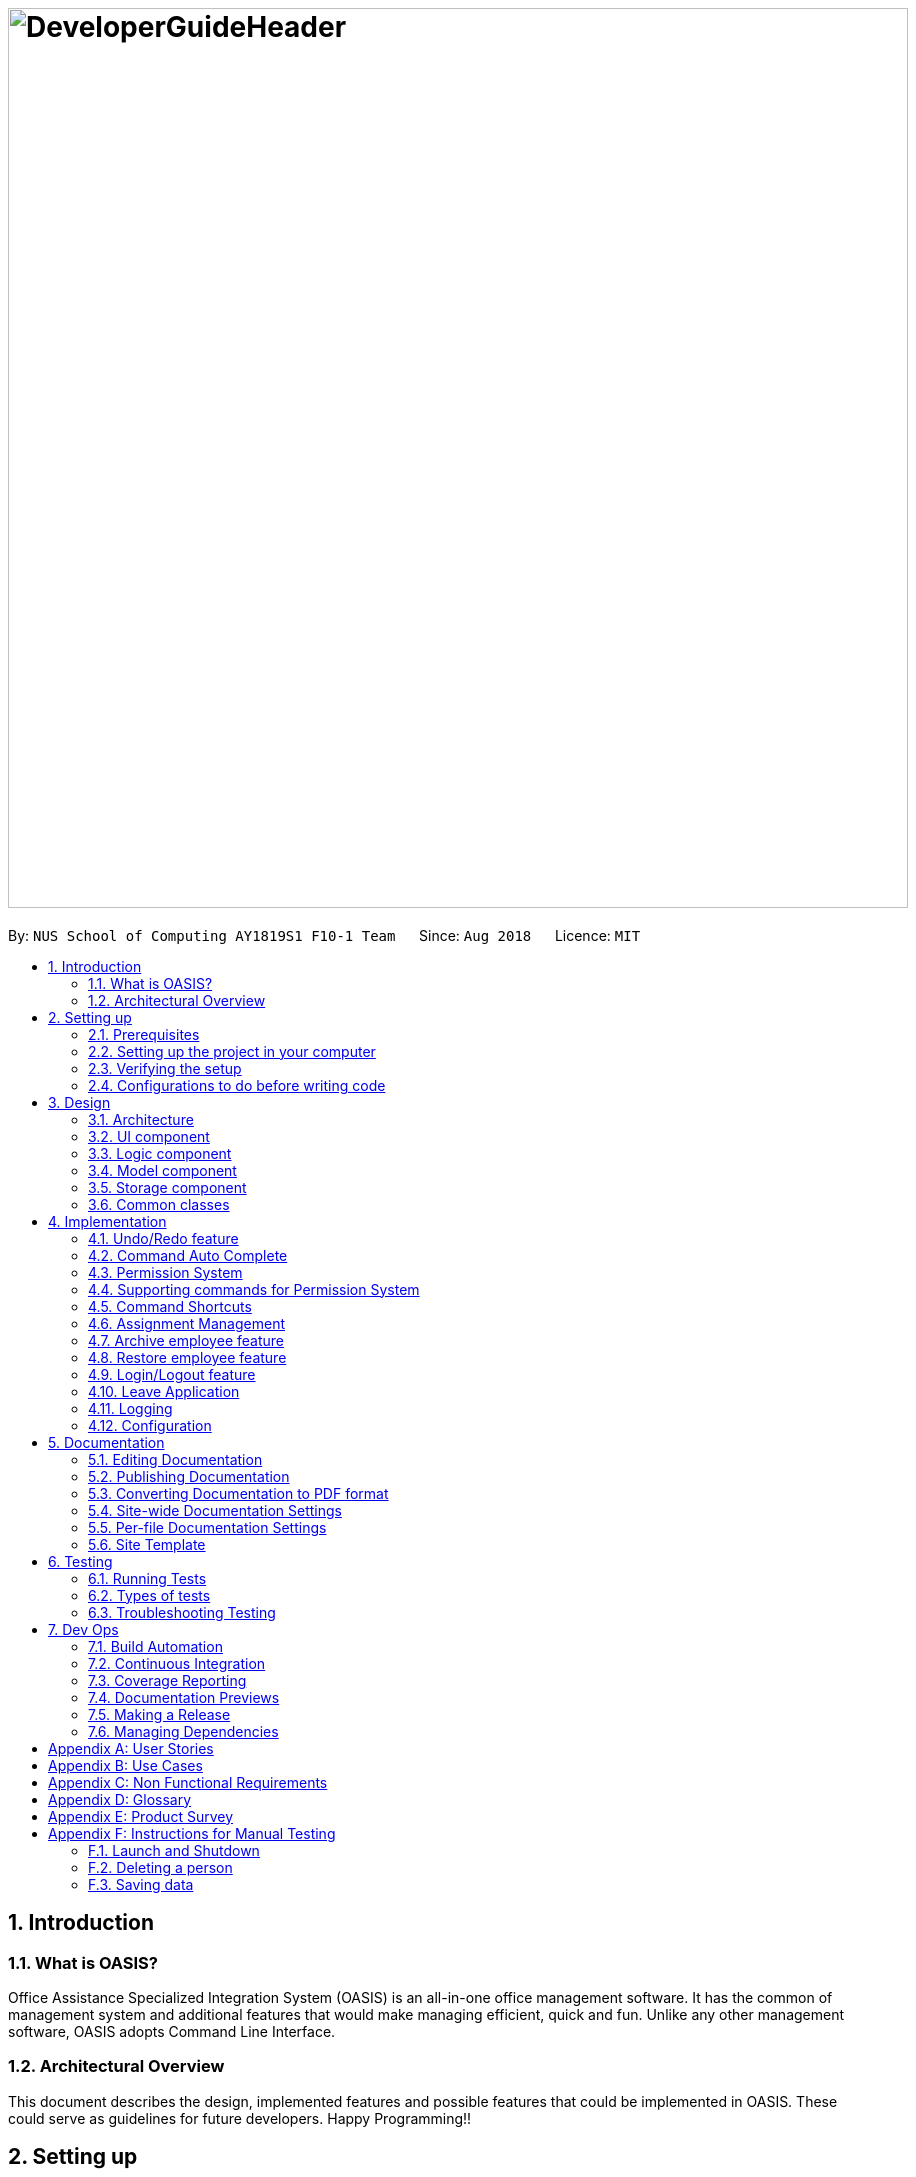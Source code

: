 = image:DeveloperGuideHeader.png[width="900"]
:site-section: DeveloperGuide
:toc:
:toc-title:
:toc-placement: preamble
:sectnums:
:imagesDir: images
:stylesDir: stylesheets
:xrefstyle: full
ifdef::env-github[]
:tip-caption: :bulb:
:note-caption: :information_source:
:warning-caption: :warning:
:experimental:
endif::[]
:repoURL: https://github.com/CS2103-AY1819S1-F10-1/main

By: `NUS School of Computing AY1819S1 F10-1 Team`      Since: `Aug 2018`      Licence: `MIT`

== Introduction

=== What is OASIS?

Office Assistance Specialized Integration System (OASIS) is an all-in-one office management software. It has the common of management system and additional features that would make managing efficient, quick and fun. Unlike any other management software, OASIS adopts Command Line Interface.

=== Architectural Overview

This document describes the design, implemented features and possible features that could be implemented in OASIS. These could serve as guidelines for future developers. Happy Programming!!

== Setting up

It is time to start, follow the instructions below to get your developing environment ready.

=== Prerequisites

. *JDK `9`* or later
+
[WARNING]
JDK `10` on Windows will fail to run tests in <<UsingGradle#Running-Tests, headless mode>> due to a https://github.com/javafxports/openjdk-jfx/issues/66[JavaFX bug].
Windows developers are highly recommended to use JDK `9`.

. *IntelliJ* IDE
+
[NOTE]
IntelliJ by default has Gradle and JavaFx plugins installed. +
Do not disable them. If you have disabled them, go to `File` > `Settings` > `Plugins` to re-enable them.


=== Setting up the project in your computer

. Fork this repo, and clone the fork to your computer
. Open IntelliJ (if you are not in the welcome screen, click `File` > `Close Project` to close the existing project dialog first)
. Set up the correct JDK version for Gradle
.. Click `Configure` > `Project Defaults` > `Project Structure`
.. Click `New...` and find the directory of the JDK
. Click `Import Project`
. Locate the `build.gradle` file and select it. Click `OK`
. Click `Open as Project`
. Click `OK` to accept the default settings
. Open a console and run the command `gradlew processResources` (Mac/Linux: `./gradlew processResources`). It should finish with the `BUILD SUCCESSFUL` message. +
This will generate all resources required by the application and tests.
. Open link:{repoURL}/src/main/java/seedu/address/storage/XmlAdaptedPerson.java[`XmlAdaptedPerson.java`] and link:{repoURL}/src/main/java/seedu/address/ui/MainWindow.java[`MainWindow.java`] and check for any code errors
.. Due to an ongoing https://youtrack.jetbrains.com/issue/IDEA-189060[issue] with some of the newer versions of IntelliJ, code errors may be detected even if the project can be built and run successfully
.. To resolve this, place your cursor over any of the code section highlighted in red. Press kbd:[ALT + ENTER], and select `Add '--add-modules=...' to module compiler options` for each error
. Repeat this for the test folder as well (e.g. check link:{repoURL}/src/test/java/seedu/address/commons/util/XmlUtilTest.java[`XmlUtilTest.java`] and link:{repoURL}/src/test/java/seedu/address/ui/HelpWindowTest.java[`HelpWindowTest.java`] for code errors, and if so, resolve it the same way)

=== Verifying the setup

. Run the `seedu.address.MainApp` and try a few commands
. <<Testing,Run the tests>> to ensure they all pass.

=== Configurations to do before writing code

==== Configuring the coding style

This project follows https://github.com/oss-generic/process/blob/master/docs/CodingStandards.adoc[oss-generic coding standards]. IntelliJ's default style is mostly compliant with ours but it uses a different import order from ours. To rectify,

. Go to `File` > `Settings...` (Windows/Linux), or `IntelliJ IDEA` > `Preferences...` (macOS)
. Select `Editor` > `Code Style` > `Java`
. Click on the `Imports` tab to set the order

* For `Class count to use import with '\*'` and `Names count to use static import with '*'`: Set to `999` to prevent IntelliJ from contracting the import statements
* For `Import Layout`: The order is `import static all other imports`, `import java.\*`, `import javax.*`, `import org.\*`, `import com.*`, `import all other imports`. Add a `<blank line>` between each `import`

Optionally, you can follow the <<UsingCheckstyle#, UsingCheckstyle.adoc>> document to configure Intellij to check style-compliance as you write code.

==== Updating documentation to match your fork

After forking the repo, the documentation will still have the SE-EDU branding and refer to the `se-edu/addressbook-level4` repo.

If you plan to develop this fork as a separate product (i.e. instead of contributing to `se-edu/addressbook-level4`), you should do the following:

. Configure the <<Docs-SiteWideDocSettings, site-wide documentation settings>> in link:{repoURL}/build.gradle[`build.gradle`], such as the `site-name`, to suit your own project.

. Replace the URL in the attribute `repoURL` in link:{repoURL}/docs/DeveloperGuide.adoc[`DeveloperGuide.adoc`] and link:{repoURL}/docs/UserGuide.adoc[`UserGuide.adoc`] with the URL of your fork.

==== Setting up CI

Set up Travis to perform Continuous Integration (CI) for your fork. See <<UsingTravis#, UsingTravis.adoc>> to learn how to set it up.

After setting up Travis, you can optionally set up coverage reporting for your team fork (see <<UsingCoveralls#, UsingCoveralls.adoc>>).

[NOTE]
Coverage reporting could be useful for a team repository that hosts the final version but it is not that useful for your personal fork.

Optionally, you can set up AppVeyor as a second CI (see <<UsingAppVeyor#, UsingAppVeyor.adoc>>).

[NOTE]
Having both Travis and AppVeyor ensures your App works on both Unix-based platforms and Windows-based platforms (Travis is Unix-based and AppVeyor is Windows-based)

==== Getting started with coding

When you are ready to start coding,

1. Get some sense of the overall design by reading <<Design-Architecture>>.
2. Take a look at <<GetStartedProgramming>>.

== Design

[[Design-Architecture]]

=== Architecture

.Architecture Diagram
image::Architecture.png[width="600"]

The *_Architecture Diagram_* given above explains the high-level design of the App. Given below is a quick overview of each component.

[TIP]
The `.pptx` files used to create diagrams in this document can be found in the link:{repoURL}/docs/diagrams/[diagrams] folder. To update a diagram, modify the diagram in the pptx file, select the objects of the diagram, and choose `Save as picture`.

`Main` has only one class called link:{repoURL}/src/main/java/seedu/address/MainApp.java[`MainApp`]. It is responsible for,

* At app launch: Initializes the components in the correct sequence, and connects them up with each other.
* At shut down: Shuts down the components and invokes cleanup method where necessary.

<<Design-Commons,*`Commons`*>> represents a collection of classes used by multiple other components. Two of those classes play important roles at the architecture level.

* `EventsCenter` : This class (written using https://github.com/google/guava/wiki/EventBusExplained[Google's Event Bus library]) is used by components to communicate with other components using events (i.e. a form of _Event Driven_ design)
* `LogsCenter` : Used by many classes to write log messages to the App's log file.

The rest of the App consists of four components.

* <<Design-Ui,*`UI`*>>: The UI of the App.
* <<Design-Logic,*`Logic`*>>: The command executor.
* <<Design-Model,*`Model`*>>: Holds the data of the App in-memory.
* <<Design-Storage,*`Storage`*>>: Reads data from, and writes data to, the hard disk.

Each of the four components

* Defines its _API_ in an `interface` with the same name as the Component.
* Exposes its functionality using a `{Component Name}Manager` class.

For example, the `Logic` component (see the class diagram given below) defines it's API in the `Logic.java` interface and exposes its functionality using the `LogicManager.java` class.

.Class Diagram of the Logic Component
image::LogicClassDiagram.png[width="800"]

[discrete]

==== Events-Driven nature of the design

The _Sequence Diagram_ below shows how the components interact for the scenario where the user issues the command `delete 1`.

.Component interactions for `delete 1` command (part 1)
image::SDforDeletePerson.png[width="800"]

[NOTE]
Note how the `Model` simply raises a `AddressBookChangedEvent` when the Address Book data are changed, instead of asking the `Storage` to save the updates to the hard disk.

The diagram below shows how the `EventsCenter` reacts to that event, which eventually results in the updates being saved to the hard disk and the status bar of the UI being updated to reflect the 'Last Updated' time.

.Component interactions for `delete 1` command (part 2)
image::SDforDeletePersonEventHandling.png[width="800"]

[NOTE]
Note how the event is propagated through the `EventsCenter` to the `Storage` and `UI` without `Model` having to be coupled to either of them. This is an example of how this Event Driven approach helps us reduce direct coupling between components.

The sections below give more details of each component.

[[Design-Ui]]

=== UI component

.Structure of the UI Component
image::UiClassDiagram.png[width="800"]

*API* : link:{repoURL}/blob/master/src/main/java/seedu/address/ui/Ui.java[`Ui.java`]

The UI consists of a `MainWindow` that is made up of parts e.g.`CommandBox`, `ResultDisplay`, `PersonListPanel`, `StatusBarFooter`, `BrowserPanel` etc. All these, including the `MainWindow`, inherit from the abstract `UiPart` class.

The `UI` component uses JavaFx UI framework. The layout of these UI parts are defined in matching `.fxml` files that are in the `src/main/resources/view` folder. For example, the layout of the link:{repoURL}/src/main/java/seedu/address/ui/MainWindow.java[`MainWindow`] is specified in link:{repoURL}/src/main/resources/view/MainWindow.fxml[`MainWindow.fxml`]

The `UI` component,

* Executes user commands using the `Logic` component.
* Binds itself to some data in the `Model` so that the UI can auto-update when data in the `Model` change.
* Responds to events raised from various parts of the App and updates the UI accordingly.

[[Design-Logic]]

=== Logic component

[[fig-LogicClassDiagram]]
.Structure of the Logic Component
image::LogicClassDiagram.png[width="800"]

*API* :
link:{repoURL}/blob/master/src/main/java/seedu/address/logic/Logic.java[`Logic.java`]

.  `Logic` uses the `AddressBookParser` class to parse the user command.
.  This results in a `Command` object which is executed by the `LogicManager`.
.  The command execution can affect the `Model` (e.g. adding a person) and/or raise events.
.  The result of the command execution is encapsulated as a `CommandResult` object which is passed back to the `Ui`.

Given below is the Sequence Diagram for interactions within the `Logic` component for the `execute("delete 1")` API call.

.Interactions Inside the Logic Component for the `delete 1` Command
image::DeletePersonSdForLogic.png[width="800"]

[[Design-Model]]

=== Model component

.Structure of the Model Component
image::ModelClassDiagram.png[width="800"]

*API* : link:{repoURL}/blob/master/src/main/java/seedu/address/model/Model.java[`Model.java`]

The `Model`,

* stores a `UserPref` object that represents the user's preferences.
* stores the Address Book data.
* exposes an unmodifiable `ObservableList<Person>` that can be 'observed' e.g. the UI can be bound to this list so that the UI automatically updates when the data in the list change.
* does not depend on any of the other three components.

[[Design-Storage]]

=== Storage component

.Structure of the Storage Component
image::StorageClassDiagram.png[width="800"]

*API* : link:{repoURL}/blob/master/src/main/java/seedu/address/storage/Storage.java[`Storage.java`]

The `Storage` component,

* can save `UserPref` objects in json format and read it back.
* can save the Address Book data in xml format and read it back.

[[Design-Commons]]

=== Common classes

Classes used by multiple components are in the `seedu.addressbook.commons` package.

== Implementation

This section describes some noteworthy details on how certain features are implemented.

// tag::undoredo[]
=== Undo/Redo feature
==== Current Implementation

The undo/redo mechanism is facilitated by `VersionedAddressBook`.
It extends `AddressBook` with an undo/redo history, stored internally as an `addressBookStateList` and `currentStatePointer`.
Additionally, it implements the following operations:

* `VersionedAddressBook#commit()` -- Saves the current address book state in its history.
* `VersionedAddressBook#undo()` -- Restores the previous address book state from its history.
* `VersionedAddressBook#redo()` -- Restores a previously undone address book state from its history.

These operations are exposed in the `Model` interface as `Model#commitAddressBook()`, `Model#undoAddressBook()` and `Model#redoAddressBook()` respectively.

Given below is an example usage scenario and how the undo/redo mechanism behaves at each step.

Step 1. The user launches the application for the first time. The `VersionedAddressBook` will be initialized with the initial address book state, and the `currentStatePointer` pointing to that single address book state.

image::UndoRedoStartingStateListDiagram.png[width="800"]

Step 2. The user executes `delete 5` command to delete the 5th person in the address book. The `delete` command calls `Model#commitAddressBook()`, causing the modified state of the address book after the `delete 5` command executes to be saved in the `addressBookStateList`, and the `currentStatePointer` is shifted to the newly inserted address book state.

image::UndoRedoNewCommand1StateListDiagram.png[width="800"]

Step 3. The user executes `add n/David ...` to add a new person. The `add` command also calls `Model#commitAddressBook()`, causing another modified address book state to be saved into the `addressBookStateList`.

image::UndoRedoNewCommand2StateListDiagram.png[width="800"]

[NOTE]
If a command fails its execution, it will not call `Model#commitAddressBook()`, so the address book state will not be saved into the `addressBookStateList`.

Step 4. The user now decides that adding the person was a mistake, and decides to undo that action by executing the `undo` command. The `undo` command will call `Model#undoAddressBook()`, which will shift the `currentStatePointer` once to the left, pointing it to the previous address book state, and restores the address book to that state.

image::UndoRedoExecuteUndoStateListDiagram.png[width="800"]

[NOTE]
If the `currentStatePointer` is at index 0, pointing to the initial address book state, then there are no previous address book states to restore. The `undo` command uses `Model#canUndoAddressBook()` to check if this is the case. If so, it will return an error to the user rather than attempting to perform the undo.

The following sequence diagram shows how the undo operation works:

image::UndoRedoSequenceDiagram.png[width="800"]

The `redo` command does the opposite -- it calls `Model#redoAddressBook()`, which shifts the `currentStatePointer` once to the right, pointing to the previously undone state, and restores the address book to that state.

[NOTE]
If the `currentStatePointer` is at index `addressBookStateList.size() - 1`, pointing to the latest address book state, then there are no undone address book states to restore. The `redo` command uses `Model#canRedoAddressBook()` to check if this is the case. If so, it will return an error to the user rather than attempting to perform the redo.

Step 5. The user then decides to execute the command `list`. Commands that do not modify the address book, such as `list`, will usually not call `Model#commitAddressBook()`, `Model#undoAddressBook()` or `Model#redoAddressBook()`. Thus, the `addressBookStateList` remains unchanged.

image::UndoRedoNewCommand3StateListDiagram.png[width="800"]

Step 6. The user executes `clear`, which calls `Model#commitAddressBook()`. Since the `currentStatePointer` is not pointing at the end of the `addressBookStateList`, all address book states after the `currentStatePointer` will be purged. We designed it this way because it no longer makes sense to redo the `add n/David ...` command. This is the behavior that most modern desktop applications follow.

image::UndoRedoNewCommand4StateListDiagram.png[width="800"]

The following activity diagram summarizes what happens when a user executes a new command:

image::UndoRedoActivityDiagram.png[width="650"]

==== Design Considerations

===== Aspect: How undo & redo executes

* **Alternative 1 (current choice):** Saves the entire address book.
** Pros: Easy to implement.
** Cons: May have performance issues in terms of memory usage.
* **Alternative 2:** Individual command knows how to undo/redo by itself.
** Pros: Will use less memory (e.g. for `delete`, just save the person being deleted).
** Cons: We must ensure that the implementation of each individual command are correct.

===== Aspect: Data structure to support the undo/redo commands

* **Alternative 1 (current choice):** Use a list to store the history of address book states.
** Pros: Easy for new Computer Science student undergraduates to understand, who are likely to be the new incoming developers of our project.
** Cons: Logic is duplicated twice. For example, when a new command is executed, we must remember to update both `HistoryManager` and `VersionedAddressBook`.
* **Alternative 2:** Use `HistoryManager` for undo/redo
** Pros: We do not need to maintain a separate list, and just reuse what is already in the codebase.
** Cons: Requires dealing with commands that have already been undone: We must remember to skip these commands. Violates Single Responsibility Principle and Separation of Concerns as `HistoryManager` now needs to do two different things.
// end::undoredo[]

//tag::commandautocomplete[]
=== Command Auto Complete

When user type in the command box, OASIS will predict what commands the user is going to run, and display a drop down list containing all suggestions.

==== Current Implementation

Auto complete functionality in OASIS is supported by both `org.controlsfx.control.textfield.TextFields` API and `AutoCompleteCommandHelper` class.

When text is typed into the Command Box (`commandTextField` object), it will display a drop down list of possible commands, that is retrieved from `AutoCompleteCommandHelper` class.

* `org.controlsfx.control.textfield.TextFields` API is utilised to display the drop down list.

* `AutoCompleteCommandHelper` class is used to generate the `Set` of possible commands with the input given in `CommandBox`.


===== Aspect: Logic & UI
When `CommandBox` class is being constructed, `bindAutoCompletion` method provided by `TextFields` API will be utilised to create an auto-completion binding between the `commandTextField` object and `AutoCompleteCommandHelper#autoCompleteWord` method.

With this binding, whenever `commandTextField` is updated, it will display a drop down list of possible commands retrieved from `AutoCompleteCommandHelper#autoCompleteWord` if it exist.

===== Design Considerations

* Alternative 1 (Current Implementation): Make use of `TextFields` API

** Pros: Easy to implement.

** Pros: Can view ALL possible commands.

** Cons: There is a slight delay before the drop down list appear. Can potentially slow down users who type fast.

* Alternative 2: Immediately place predicted command as text into `commandTextField`.

** Pros: No delay, predicted command is immediately displayed.

** Cons: Only able to view 1 possible command.

//end::commandautocomplete[]

// tag::permission[]
=== Permission System
There are several commands in OASIS that should not be executable by every user. E.g. Add and Delete commands should only be usable by user with the power to hire and dismiss other employees.
Permission system is used to ensure that each user are only able to perform commands that they are authorised to when using OASIS.

==== Current implementation

===== Aspect: Model
Model of a person have been changed to reflect the permission that each user possesses.

The class highlighted in Red in the following diagram represents the class that have been created to support the Permission system.

image::permissionPersonModel.png[width="750"]

* `Permission` class contains the all possible Permissions that are available to a Person.

* All values in `PermissionSet` must be from `Permission` class.

* `PresetPermission` is a enumeration class that resides in `PermissionSet`. `PresetPermission` is utilised by `PermissionSet` class to generate a `PermissionSet` object that represents the set of permission that a certain type of User will possess.

[NOTE]
As of v1.4, `PresetPermission` only contains the following preset: `Admin`, `Manager` and `Employee`.

===== Aspect: Storage
Permission have to be stored in the addressbook where the information for `Person` is stored. This is achieved through creation of `XmlAdaptedPermission`, which was utilised by `XmlAdaptedPerson` to store the information in an xml file.

The class highlighted in Red in the following diagram represents the class that have been created to support the Permission system.

image::permissionStorage.png[width="350]

===== Aspect: Logic
Commands will be required to populate a `requiredPermission:PermissionSet` object with all `Permission` the command requires user to have to execute the command.

The following is an example on how to assign permission to a Command.

.AddCommand.java
[source,java]
----
public AddCommand(Person person) {
    requireNonNull(person);
    requiredPermission.addPermissions(Permission.ADD_EMPLOYEE); <1>
    toAdd = person;
}
----
<1> The method to assign permission to a command

The code to ensure that each command is only executed by user with the correct permission is located in `Command#execute`.

When any command executes, the command will first check if the logged in user possess the correct authorization by comparing `requiredPermission` with the user's `permissionSet` object, before performing the command.

Given below is an example scenario of how commands will be executed.

Step 1. The user enters a command `delete 1` into the CLI.

Step 2. The system retrieves current user's `PermissionSet`

Step 3. The system compares user's `PermissionSet` with `DeleteCommand` 's `requiredPermission`.

* Two different cases

** User have required permissions, execute command.

** User don't have required permissions, show error message.

The following activity diagram summarizes what happens when a user excutes a command.

image::permissionCommandActivityDiagram.png[width="450"]

==== Design Considerations

* Alternative 1 (Current Implementation): Assign permission to each individual user, and restrict commands executable by user based on permission assigned.

** Pros: Easy to control the commands a user can access.

** Cons: Need to ensure that there is at least 1 user that can assign permissions to other users. Implementation requires knowledge of multiple components of OASIS.

* Alternative 2 : Create subclass of `Person` to be used to identify the role of the user. E.g. `Employee` and `Manager` class.
The commands executable by the user will depend on their class.

** Pros: Easy to implement. Only require small modification in existing classes.

** Cons: Commands cannot be freely assigned to users as it is now dependent on which subclass the user is. E.g. we cannot create an `Employee` with a subset of the commands available to `Manager`.

=== Supporting commands for Permission System

The following are commands that have been implemented to support the Permission System.

==== Modify Permissions of employee

This feature allows the user to change the Permission that have been allocated to an employee.

[NOTE]
This feature can only be performed by users that have `ASSIGN_PERMISSION` permission.

===== Current Implementation

This feature allows the user to indicate what permission to add and remove based on the prefix.

* `-a PERMISSION_TO_ADD` to add permission
* `-r PERMISSION_TO_REMOVE` to remove permission

====== Aspect: Logic

To implement this new command syntax, `ModifyPermissionCommandParser` utilises `ArgumentTokenizer#tokenize` to generate a `ArgumentMultiMap`. The `ArgumentMultiMap` 's `key` contains the prefix, and `value` contains the list of keywords that succeeded the prefix. There will also be a `preamble` which is used to retrieve the `index` of the targeted employee.

All the keywords is then added to either `permissionToAdd:Set<Permission>` or `permissionToRemove:Set<Permission>` depending on their prefix. The 2 sets, together with the index, will be then be used to create `ModifyPermissionCommand`.

[NOTE]
A ParseException will be thrown if any of the permission names are invalid.

When `ModifyPermissionCommand` is executed, it will then modify the permission of targeted employee, adding permission in `permissionToAdd` and removing permissions in `permissionToRemove`.

[NOTE]
The command will be executed successfully if at least one permission is added or removed.

The following is a sequence diagram that visualizes how this operation works.

image::modifyPermissionSequenceDiagram.png[width="700"]

===== Design Considerations

* Alternative 1 (Current Implementation): Allow both adding and removing of multiple permissions with one command with the use of prefixes.

** Pros: Only need to learn how to use 1 command. Can perform both adding and removing of permissions with a single command.

** Cons: Harder to implement then other alternatives.

* Alternative 2: Create 2 separate commands to handle adding and removing of permission. (E.g. `AddPermissionCommand` and `RemovePermissionCommand`)

** Pros: Easy to implement.

** Cons: User will have to remember 2 commands. In addition to this, User also have to execute at least 2 commands if they wish to both add and remove permission.

==== View Permissions of employee

This feature allows the user to view the permissions that have been allocated to an employee.

[NOTE]
This feature can only be performed by users that have `ASSIGN_PERMISSION` permission.

===== Current Implementation
To use this command, the user only have to give an `INDEX` parameter.

====== Aspect: Logic

To process this command, `ViewPermissionCommandParser` simply utilise `ParserUtil#parseIndex` to parse the argument into the `index` of the target employee.

The index will then be used to create a `ViewPermissionCommand`.

When `ViewPermissionCommand` is executed, it will retrieve the targeted employee from the `Model`, and print out the list of permission that the employee possesses.

The following is a sequence diagram that visualizes how this operation works.

image::viewPermissionSequenceDiagram.png[width="700"]

===== Design Considerations

* Alternative 1 (Current Implementation): Display permissions in the command box result text field.

** Pros: Easy to implement.

** Cons: Can only view permissions of a single employee at a time.

* Alternative 2: Display all permissions in the Person card.

** Pros: Able to view all permissions, of all employee in one go.

** Pros: No commands required.

** Cons: Person card can get very cluttered if employee have many permissions.

// end::permission[]


// tag::keyboardshortcuts[]
=== Command Shortcuts

With various keyboard combinations user will be able to invoke commands' keyword.

==== Current Implementation

Keyboard shortcuts in OASIS is implemented in the KeyEvent handler within the `CommandBox` class.

When key combination is pressed, the text in the Command Box will be replaced with the corresponding command word.

==== Aspect: Logic & UI

Within the `CommandBox` class, there is KeyEvent handler method which will detect keyboard strokes. If the key pressed is a valid
combination, then the text in the command box will be replaced with the text corresponding to one of the existing commands.

==== Design Consideration

Current Implementation: Use the KeyEvent handler in the `CommandBox` class.

** Pros: It is easy and simple to implement.

** Cons: As the number of commands increases over time, there will not be
enough key combination to accommodate all the commands.


// tag::keyboardshortcuts[]


// tag::assignment[]
=== Assignment Management
Assignment management is an important feature in company management system. As such there are four critical features of assignment management. These features are `addassignment`,
`listassignments`, `deleteassignment` and `editassignment`.

These commands could only be executed by user with the appropriate permission.

==== Proposed Implementation

===== Aspect: Model
Model of the assignment has been created. `Assignment` will store information such as the `assignmentName`, `assignmentAuthor` and `assignmentDescription`.

The following diagram shows the class added to reflect the model `Assignment`:

image::AssignmentModel.png[width="450"]

===== Aspect: Storage
Add `XmlSerializableAssignmentList` and `XmlAdaptAssignment` class to Storage component. `XmlAdaptAssignment` will then have the element for assignment name, assignment author and assignment description.

The following diagram shows the class `XmlSerializableAssignmentList` added to reflect the changes in storage component:

image::XmlSerializableProjectList.PNG[width="450"]

==== Aspect: Logic
When user enter the commands related to assignment, the commands will be parser to correct execution. Below are the examples scenarios:

===== Add Project
Step 1. The user enters a command `addassignment` into the CLI.

Step 2. The system parses the command to execute `AddAssignmentCommand`.

Step 3. The system parses the assignment information to the respective fields.

Step 4. The System checks if there exist the same assignment.
* Two different cases:
** If no existing assignment, stores the assignment.
** If there is existing assignment, inform the user and do not store the assignment.

Step 5. The system shows the result of the command.

===== Delete Assignment
Step 1. The user enters a command `deleteAssignment 1` into the CLI.

Step 2. The system parses the command to execute `DeleteAssignmentCommand`.

Step 3. The system locates the index and delete the assignment and its information.

===== Assign Assignment
Step 1. The user enters a command `assignassignment 1 -n Alex` into the CLI.

Step 2. The system parses the command to execute `AssignAssignmentCommand`.

Step 3. The system parses the information.

Step 4. Check if selected name is available.

Step 4. The system assigns the selected assignment into the `Assignment` attribute of user.

===== List Assignment
Step 1. The user enters a command `listassignment` into the CLI.

Step 2. The system parses the command to execute `ListAssignmentCommand`.

Step 3. The system retrieves all assignments.

Step 4. The system lists the assignments.

==== Design Consideration
===== Aspect: Storage
* Alternative 1 (Current Choice): store assignment information in Xml file.

** Pros: Xml file has extensibility, as it has no fixed set of tags. Allowing future developers to enhance the information of the assignment.
** Cons: Inefficient retrieval of information of the assignment when the storage size gets too big.

* Alternative 2: store the assignment information using database system.

** Pros: Fast and efficient retrieval of information, even when the amount of data is massive.
** Cons: Separated system needs to be set up to store information. Additional cost.

// end::assignment[]

// tag::archive[]
=== Archive employee feature
Employees with the "Delete_employee" permissions are allowed to delete employees in the system - related to firing employees in real life. Deleted employees from the active list will be moved to the archived list.

==== Proposed implementation
The archive employee feature is facilitated by `VersionedArchiveList`, `VersionedAddressBook` and `UniquePersonList`.

Given below is an example usage scenario and how the `VersionedArchiveList`, `VersionedAddressBook` and `UniquePersonList` behaves at each step.

Step 1. The user launches the application for the first time. The `VersionedArchiveList` and `VerisionedAddressBook` will be initialized with the initial archive list and address book state. The `UniquePersonList` in both classes will be populated with data from read by storage.

Step 2. The user executes delete 3 command on the active list to delete the 3rd person in the active list. The selected Person object from the `UniquePersonList` in `VersionedAddressBook` will be transferred to the `UniquePersonList` in `VersionedArchiveList` and store the deleted Person’s data.

Step 3. The user executes archive command to change view from active list to the archive list.

Step 4. OASIS shows delete person in step 2 in the archive list

The following activity diagram summarizes what happens when a user executes delete and restore command:

image::archiveActivityDiagram.PNG[width="350]


===== Aspect: Model
Added a `VersionedArchiveList` object. `UniquePersonList` in `VersionedArchiveList` will store 0 or more `Person` objects.

The following diagram shows the class `VersionedArchiveList` added to reflect the changes in the Model component:

image::modelChangeJosh.PNG[width="350]

===== Aspect: Storage
Added `ArchiveListStorage` interface, `XmlArchiveListStorage` and `XmlSerializableArchiveList` classes to Storage component.

The following diagram shows the interface and classes added to the Storage component:

image::storageModelChangeJosh.PNG[width="350]

==== Design considerations
===== Aspect: Lifetime of objects in Archive list
* **Alternative 1 (current choice):** Deleted permanently after being removed by user again.
** Pros: Guaranteed no loss of data if an employee is accidentally deleted.
** Cons: May have performance issues in terms of memory usage as employee records stored a few years back could still be stored.
* **Alternative 2:** Deleted after a certain number of time has passed.
** Pros: More efficient memory usage wont store old employee records which could cause high memory usage.
** Cons: Loss of data possible if an employee is accidentally deleted and not restored right away.

===== Aspect: Data structure to support the archive commands

* **Alternative 1 (current choice):** Use a list to store the archived employee objects.
** Pros: Easy to implement. Only require small modification in existing classes. Faster access to archive list as you don't have to search every employee in the system to get the employees archived.
** Cons: We must maintain a separate list for archived objects.
* **Alternative 2:** Assign an archive attribute to each employee object in the addressbook and show only in the system if archived attribute is false. In contrast show in the archive display list if archive attribute is true.
** Pros: Only need to change 1 attribute when an employee is deleted.
** Cons: "Archive" is an unusual attribute for a person and it will be time consuming to view the archive list as you have to go through all employees to check the archive attribute.
// end::archive[]

// tag::restore[]
=== Restore employee feature
Employees with the "Restore_employee" permissions can restore employees from the archive list into the active list - related to hiring back old employees in real life. The restored employee will be moved back to the active list and removed from the archive list. Employees with “Delete_employee” permissions can also completely remove employees in the archive list, permanently removing them from OASIS.

==== Proposed implementation
The Restore or completely remove employee feature is facilitated by `VersionedArchiveList`, `VersionedAddressBook` and `UniquePersonList`.

Given below is an example usage scenario and how the `VersionedArchiveList`, `VersionedAddressBook` and `UniquePersonList` behaves at each step.

Step 1. The user launches the application for the first time. The `VersionedArchiveList` and `VersionedAddressBook` will be initialized with the initial archive list and address book state. The `UniquePersonList` in both classes will be populated with data from read by storage.

Step 2. The user executes archive command to change view from active list to the archive list.

Step 3a1. The user executes restore 1 command to restore the first person in the archive list. The selected Person object from the `UniquePersonList` in `VersionedArchiveList` will be transferred to the `UniquePersonList` in `VersionedAddressBook` and be back in the active list.

Step 3a2. The user executes list command to change view from archive list to active list.

Step 3a3. The employee restored in Step 3a1 is shown in active list

Step 3b1. The user executes delete 1 command to completely remove the first person in the archive list from OASIS. The selected Person object from the `UniquePersonList` in `VersionedArchiveList` will be deleted.

Step3b2. Archive list updated and deleted employee is removed.

The following activity diagram summarizes what happens when a user executes remove and restore command:

image::archiveActivityDiagram.PNG[width="350]

The following sequence diagram shows how the archive operation works:

image::restoreSequenceDiagram.jpg[width="350]

==== Design considerations
===== Aspect: Lifetime of objects in Archive list
* **Alternative 1 (current choice):** Deleted permanently after being removed by user again.
** Pros: Guaranteed no loss of data if an employee is accidentally deleted.
** Cons: May have performance issues in terms of memory usage as employee records stored a few years back could still be stored.
* **Alternative 2:** Deleted after a certain number of time has passed.
** Pros: More efficient memory usage wont store old employee records which could cause high memory usage.
** Cons: Loss of data possible if an employee is accidentally deleted and not restored right away.

===== Aspect: Data structure to support the archive commands

* **Alternative 1 (current choice):** Use a list to store the archived employee objects.
** Pros: Easy to implement. Only require small modification in existing classes. Faster access to archive list as you don't have to search every employee in the system to get the employees archived.
** Cons: We must maintain a separate list for archived objects.
* **Alternative 2:** Assign an archive attribute to each employee object in the addressbook and show only in the system if archived attribute is false. In contrast show in the archive display list if archive attribute is true.
** Pros: Only need to change 1 attribute when an employee is deleted.
** Cons: "Archive" is an unusual attribute for a person and it will be time consuming to view the archive list as you have to go through all employees to check the archive attribute.
// end::restore[]

// tag::login-begin[]
=== Login/Logout feature
==== Current Implementation

The Login/Logout feature is facilitated through the use of creating a login screen before the application begins, ensuring that the user starts by logging into his account.

These operations are exposed in the MainWindow class through `fillLoginParts()`, `removeLoginWindow()`, `removeInnerElements()`, `processLogin(LoginEvent)` and `processLogout(LogoutEvent)`

[NOTE]
While the login screen is displayed, other usual UI elements, such as the `browserPanel`, `PersonListPanel`, `ResultDisplay`, `StatusBarFooter`, `CommandBox` are not initialized at all, so they cannot be accessed.

[NOTE]
To ensure that most tests still work with a login system, the `MainWindowHandle`, used by all GUI tests, automatically logs the user in right after the UI element loads.

The following sequence diagram shows a high level overview between the components when a User begins logging into OASIS.

.A high level overview of how components interact when a login is performed.
image::LoginSequenceDiagram.png[]

This situation branches if the user's input of username and password is invalid. The following activity diagram shows the branching case:

.An activity diagram showing where the login code branches if the input does not match a user.
image::LoginActivityDiagram.png[]

The communication between `UI`, `Logic` and `Model` is mainly from using `EventsCenter` and firing events to tell the other components to act.
The following detailed steps show how the program works as the user login.:

1. When the program is started, UIManager creates the MainWindow and tells it to `fillLoginParts()`.

2. The user enters his details, and clicks login.

3. This causes the `LoginForm` to fire a `LoginEvent` onto the central EventBus, with the username and password saved into the `LoginEvent`.

4. The Logic Manager catches the LoginEvent. It then checks if the username and password combination matches a person in the system, or the admin user. To do so, it communicates with the `model` to retrieve everyone in the system.

a. If there is no successful match, then a `FailedLoginEvent` is fired. The LoginForm catches this Event and displays the error message provided by the FailedLoginEvent.

5. If there is a successful match, then a `SuccessfulLoginEvent` is fired. This event contains the person that is currently logging in, wrapped in a User object.

6. The `mainWindow` class catches the `SuccessfulLoginEvent` and processes it, removing the login UI Elements and replacing it with `fillInnerParts()`

When the user wishes to logout, he enters logout, which triggers the following:

1. The `LogoutEvent` is fired by the `LogoutCommand`.

2. The `mainWindow` class catches the `LogoutCommand` and processes it, removing the main UI elements and replacing it with the `fillLoginParts()`

==== Design Considerations

===== Aspect: How the login screen is displayed

The login screen needs to be displayed to the user in some fashion.

* **Alternative 1 (current choice):** Create a login screen before initializing other UI elements on the fly.
** Pros: One single window. Clear to the user which window to focus on. Most applications work this way, so it should be familiar to the majority of our users.
** Cons: Harder to implement. Need to take into account other possible UI elements, preload only those that are required, and ensure that tests stay supported.
* **Alternative 2:** Build another UI Window just for login. Before logging in, this window will popup. Once the user has logged in, the login window will close and the main window will pop up.
** Pros: Far easier to implement. Login system abstracted away from other functionality.
** Cons: It will be hard to maintain the same window size as the login window, if the user resizes it. More coupling would be required to maintain the same window size. Very odd and unfamiliar to most users. No application today opens a login window, then on successful login, closes that login window and opens a new one, meant for the user to use. This can cause a lot of user confusion. They may think that:
*** The new window is representing error message, it should not have opened.
*** The application had an error and unexpectedly shutdown.
*** The new window is from another application that the user has running on his computer.
*** They did something wrong (perhaps they pressed the button to close the window instead?)

// end::login-begin[]

===== Aspect: UI Elements to build the login system

When OASIS boots up, the login screen needs to be displayed. The UI elements used to build this login screen needs to be decided on where they should go on the screen.

* **Alternative 1 (current choice):** Using the same placeholders already available, place the appropriate UI elements on the screen.
** Pros: Easy to implement. Utilizes the same placeholders currently in the system, so will adapt the same way to window re-sizing.
** Cons: Looks uglier than if the window was created solely to enter login data
* **Alternative 2:** Build the window from scratch to show login UI elements.
** Pros: Nicer, the UI elements are built for login
** Cons: Harder to implement. Need a good graphic designer to plan out how said nice login screen would look like, otherwise it'd just look bad and you might as well go with Alternative 1.

// tag::login-middle[]

===== Aspect: How the UI and Logic elements should communicate.

Whenever a login is done by the User, the `UI`, `Logic` and `Model` elements need to communicate to handle the event.

* The `UI` needs to provide the User Input information.
* The `Logic` needs to perform the check of whether this is a valid Username and Password combination.
* The `Model` needs to provide the data for the logic to do it's work.

There needs to be a solution to handle this cleanly and without causing unnecessary coupling, as this will likely be required to be extended upon in the long run.

* **Alternative 1 (current choice):** Utilize the EventBus to allow `UI`, `Model` and `Logic` to communicate
** Pros: Reduces coupling, as UI, Model and Logic doesn't need to know about each other. If required, other classes can also listen for the Event and process accordingly
** Cons: Needs some work to implement. Requires building up new classes.
* **Alternative 2:** Let UI, Logic and Model know about each other, allowing them to call the relevant methods and do the relevant checks
** Pros: Easy to implement.
** Cons: Grealy increases coupling. Not a good design decision, as it will make it harder to maintain the code in the future.
* **Alternative 3:** Build a command like system (similar to how Commands are implemented in the system) for UI to talk to Logic. Logic then uses the Command system to reply back to UI.
** Pros: Reduces the amount of coupling added into the system. Provides a way for UI to get Logic to do things, in case more functionality is added that uses UI input.
** Cons: Very time consuming to implement. Hard to design as there is no clear functionality that might also need this system in the future.

==== Username and Password storage

To store username and password, the class `Person` has been extended to include a Username and Password variable as well. These two variables represent the Username and Password stored in the system for that Person.

==== Admin account

There is a possibility that the entire system is cleared of all employees (i.e when initializing, or an accidental deleting of all employees). To resolve this issue, an admin account is added that will ensure that there is always a user that can login in. The admin account cannot be removed and always has full access rights. By default, the username of the admin account is `Admin` and the password is `Pa55w0rd`.

[NOTE]
The password of the admin account can be modified through the `passwd` command.

==== Design Considerations

===== Aspect: Where the admin account password can be stored.

Since the admin account would cause the system to be very insecure if it's password couldn't be changed, the admin account password must be changeable and stored somewhere, so that it persists across sessions. But where?

* **Alternative 1 (current choice):** Place the storage in User Preferences
** Pros: Easy to implement. A nice, centralized place to store general application information.
** Cons: If the file is deleted, then the password will revert back to the default, which leaves the admin account vulnerable.
** As we plan to store the system in a central server, the admin account's information will be stored in the server, and not locally. As this is intended to change before the final release, we went for the option that is the simplest to implement.
* **Alternative 2:** Add it into the address book.xml file
** Pros: If the password was attempted to be removed through the deletion of the file, then this will also delete everyone in the system as well, thus rendering the access to the admin account useless.
** Cons: Since the file is stored in an xml format, it is easy for any dedicated attacker to find and remove the password information, reverting it to the default. Harder to implement, as would require large changes in the address book parser.
* **Alternative 3:** Store it within environment variables
** Pros: Somewhat harder to find. Ensures that admin password remains even when the data files are deleted.
** Cons: The admin password would not transfer over systems for the average user. It would be difficult and require technical knowledge of the user to get it to transfer.

==== passwd Command

To change the password, a passwd command is required. However, this command is very different from the other commands. Specifically, it requires a chain of input, and subsequent inputs from the user should not be stored in history (otherwise the user's password are easily retrievable).

This is, however, not easy to handle. This command history is automatically populated by `LogicManager`, which `Command.execute` does not have access to. To complicate things further, `CommandParser` doesn't handle exceptions like storing a command for future use, or redirecting user input to a specific Command.

To resolve this issue, `CommandResult` is extended to hold interceptors - a list of `ProcessCommand`. `ProcessCommand` is a functional interface, similar to Function except that it can throw a specific error as well. To implement passwd, it returns an implementor of `ProcessCommand` to `CommandResult`, which forwards it to `LogicManager`.

`LogicManager` now accepts `ProcessCommand` from `CommandResult`, adding them to a list. As long as there exists at least one `ProcessCommand`, further messages are pushed to `ProcessCommand` instead of processed normally, and they aren't added to history.

Other possible design considerations are shown below.

==== Design Considerations

===== Aspect: How to implement the passwd Command

* **Alternative 1 (current choice):** Build a foundation of `ProcessCommand` that will intercept user input and process it instead. If it does so, `LogicManager` doesn't add the command to history.
** Pros: Doesn't increase coupling unnecessarily. Allows other functions to utilize this, allowing other commands to also easily extend to a chain of user inputs.
** Cons: Harder to implement. Somewhat hard to understand, as it requires knowledge of lambdas and functional interfaces.
* **Alternative 2:** Apply a hack for passwd where `LogicManager` checks that if a passwd command is ongoing, it redirects there instead.
** Pros: Easy to implement.
** Cons: Greatly increases coupling. If further commands were to require the same functionality, this hack would need to be done again for that function.

==== Password Security
There is a need to have passwords be stored securely as opposed to being stored in plain text. The standard today is to have password be salted and hashed, which is also the standard that OASIS is implemented in.

All of this is handled within the `Password` class. API: link:{repoURL}/blob/master/src/main/java/seedu/address/model/person/Password.java[`Password.java`]

The `Password` class stores the password in plaintext (if available), the salt and the hash of the password. The salt and the hash are always available.

If the password object was created this session (i.e. the user changed his password this session), the plaintext will be available. Otherwise, if it was read from the saved XML file, then only the salt and hash are available.

[NOTE]
When checking if 2 Passwords are the same, it is better to call `isSamePassword` to verify if the 2 passwords are the same. `isSamePassword` checks if both passwords would have had the same plaintext. Utilizing `.equals` would also require the salt to match as well.

==== Design Considerations
===== Aspect: How much security is required for the password

* **Alternative 1:** Just store and save the password in plaintext.
** Pros: Very easy to implement. Makes testing significantly easier. Can verify both appropriate input and output.
** Cons: No security. Anyone who wants to view someone else's password can just look into the data files and find it easily.
* **Alternative 2:** Apply a hash to all passwords (i.e. SHA512).
** Pros: Still somewhat easy to implement.
** Cons: Testing becomes slightly harder as test code can no longer rely on getting the password in plaintext. Still not very secure, rainbowtables and hash crackers exist that can easily get back the plaintext password.
* **Alternative 3: (current choice):** Apply a salt + hash to all passwords
** Pros: Full security suite. Ensures that we aren't storing our user's passwords, so if the database is compromised, our user's passwords aren't easily broken.
** Cons: Very hard to implement. Testing becomes significantly harder because calling `.equals` on Passwords that are the same may return false due to differences in salt.
// end::login-middle[]

// tag::leaveapplication[]
=== Leave Application
In OASIS, an employee can make a leave application by specifying a description, as well as the dates, that he or she wishes to apply for. Users are also able to view a list of all their own leave applications and their details, while those with the required permissions have the added ability to view all leave applications of all employees, as well as approve or reject leave applications.

==== Current Implementation
A leave application is represented by a `LeaveApplication` model object, as follows:

.Structure of a leave application
image::LeaveApplicationModelDiagram.png[width="400"]
*API*: link:{repoURL}/blob/master/src/main/java/seedu/address/model/leaveapplication/LeaveApplication.java[`LeaveApplication.java`]
A leave applications consists of a description, a status (`PENDING`, `APPROVED`, or `REJECTED`), and one of more dates.

[NOTE]
During creation, the `LeaveApplication` constructor removes duplicate dates, and orders all the dates in ascending order.

===== Applying for leave
This section describes and illustrates how an application for leave by a user works in OASIS.

The user issues a `leaveapply` command, which includes a description and one or more dates, in the command box UI. The Logic Manager in the Logic Component is then called upon to execute the command. The Model is then updated with the changes, and finally the EventsCenter is notified of this, and it goes on to ask the Storage Component to update the stored file data. This component-level interaction is depicted as follows:

.Component interactions for `leaveapply -de family holiday -da 2018-11-11` command
image::LeaveApplicationSequenceDiagramHigherLevel.png[width="800"]
[NOTE]
There are further interactions of the EventCenter reacting to the event raised with the Storage Component, but they are ommitted.

Now, we zoom in on the Logic Component to have a more detailed look as to how the `leaveapply` command is handled. The command entered is firstly parsed to ensure validity, and then a new `LeaveApplication` is instantiated with the data parsed from the command. This `LeaveApplication` is kept inside a newly created `LeaveApplyCommand`, which is then executed to update the `Person` in the Model, which corresponds to the user who applied for leave. The sequence diagram is as follows:

.Interactions in the Logic Component when a `leaveapply -de family holiday -da 2018-11-11` command is issued
image::LeaveApplicationSequenceDiagram.png[width="1000"]
[NOTE]
There are further interactions within the Model component, and beyond, that are omitted in this diagram.

[[LeaveApplication-Apply-Usage]]
Given below is an example usage scenario and how the leave application mechanism behaves when a new leave application is made by an employee:

1. The user executes the `leaveapply -de family holiday -da 2018-11-11` command. The `LeaveApplication` will be initialized with the specified `Description` (family holiday), and one or more `Date` (2018-11-11), and its `LeaveStatus` will be the initial value of `PENDING`.

2. The new `LeaveApplication` will then be added to its corresponding `Person`, which represents the employee that applied for the leave. Internally, a duplicate `Person` is created with the newly added `LeaveApplication`, and the original `Person` in the Model will be replaced with that new `Person` (see link:{repoURL}/blob/master/src/main/java/seedu/address/logic/commands/LeaveApplyCommand.java[`LeaveApplyCommand.java`] for more details).

3. In the `Storage`, the `LeaveApplication` will be copied and transformed to become an link:{repoURL}/blob/master/src/main/java/seedu/address/storage/XmlAdaptedLeaveApplication.java[`XmlAdaptedLeaveApplication`] object, which is then added into the link:{repoURL}/blob/master/src/main/java/seedu/address/storage/XmlAdaptedPerson.java[`XmlAdaptedPerson`] representing the person who applied for the leave, and finally saved into a file by the <<Design-Storage, Storage>> component.

===== Viewing leave applications
Employees can view their leave applications using the `leavelist` command. Given below is an example usage scenario of how OASIS behaves when a user issues this command:

1. The user executes the `leavelist` command.

2. The system checks if the user is an Admin, or has the required permissions (`VIEW_EMPLOYEE_LEAVE` or `APPROVE_LEAVE`). If either one of the aforementioned conditions are satisfied, all leave applications of all other users will be displayed. If not, only the current logged-in user's own leave application records will be shown.

The following activity diagram summarizes how the command is executed:

.How the leave application list displayed is filtered currently
image::LeaveViewActivityDiagram.png[width="400"]
*API:* link:{repoURL}/blob/master/src/main/java/seedu/address/logic/commands/LeaveListCommand.java[`LeaveListCommand.java`]

[NOTE]
See <<LeaveApplication-DesignConsiderations-Listed, "Design Considerations - How leave applications are listed">> for further explanation of how the list of leave applications are retrieved and displayed.

===== Approving or rejecting leave applications
Users with the required permissions can approve or reject leave applications made by other users. Given below is an example usage scenario of when a user issues a `leaveapprove 3` command:

1. The user executes the `leaveapprove 3` command (the index specified in the command is based on what is displayed when the user issues a `leavelist` command).

2. The corresponding `LeaveApplicationWithEmployee` is retrieved from the list. For more details about `LeaveApplicationWithEmployee`, see <<LeaveApplication-DesignConsiderations-Listed, "Design Considerations - How leave applications are listed">>.

3. Internally, a duplicate `Person` is created, with the original leave application being replaced with a copy of itself with an `APPROVED` status. The original `Person` in the Model will then be replaced with that new `Person`, similar to what happens when <<LeaveApplication-Apply-Usage, applying for leave>>.

[NOTE]
The `leaveapprove` and `leavereject` commands behave is nearly identical fashion, with the only difference being what the status that the specified `LeaveApplication` is changed to (either `APPROVED` or `REJECTED`).

==== Design Considerations
// tag::leaveapplicationstored[]
===== Aspect: How leave applications are stored
* **Alternative 1 (current choice):** Saved only as a part of `Person`.
** Pros: Easy to implement.
** Cons: We need to go through every `Person` to retrieve a list of all  `LeaveApplication` in the system to generate the list of all leaves.
* **Alternative 2:** Stored only as a part of `AddressBook`.
** Pros: Easy to implement.
** Cons: We need to go through every `LeaveApplication` in the system when retrieving the `LeaveApplication` for a particular `Person`.
* **Alternative 3:** Stored as a part `Person` as well as `AddressBook`.
** Pros: Fast retrieval for a particular `Person`, as well as for the entire list of `LeaveApplication`s from `AddressBook`.
** Cons: Redundant and duplicate storage for each `LeaveApplication`. We need to ensure that when adding, editing, and deleting a `LeaveApplication`, it is updated correctly in both parts of the Model as well as Storage.
// end::leaveapplicationstored[]

[[LeaveApplication-DesignConsiderations-Listed]]
===== Aspect: How leave applications are listed
* **Alternative 1 (current choice):** Leave applications are tagged with the user that applied for them (see link:{repoURL}/blob/master/src/main/java/seedu/address/model/leaveapplication/LeaveApplicationWithEmployee.java[`LeaveApplicationWithEmployee.java`]), and stored in a link:{repoURL}/blob/master/src/main/java/seedu/address/model/leaveapplication/LeaveApplicationList.java[`LeaveApplicationList.java`] in `AddressBook` in the Model Component. This additional tagging and storing into a list is done when the application is started where all leave applications are read from each `Person`, and also when any leave application is created or updated.
** Pros: Leave applications stored are lightweight, as they are kept within the `Person` that applied for them, and do not have to contain fields that uniquely identify that `Person`.
** Cons: This additional tagging, that only exists while the application is running, is slightly clumsy and not the best way to do it (see the <<LeaveApplication-DesignConsiderations-Listed-Note, note below Alternative 2>> for more details).
* **Alternative 2:** Leave applications contain the unique identification fields of a `Person`.
** Pros: Leave applications innately store who applied for them, so no additional processing is required when generating the list of leave applications.
** Cons: Leave applications will have to be stored with 3 additional fields that are used to unique identify a `Person`. Also, if there are any updates to the `Person`, it must be ensured that their corresponding leave applications will also have to be updated correctly.

[[LeaveApplication-DesignConsiderations-Listed-Note]]
[NOTE]
Alternative 2 is actually cleaner to implement and understand. However, Alternative 1 is currently implemented because a `Person` has 3 identification fields, which means that a lot of unnecessary information would have to be duplicated and stored. In future versions, we suggest that each `Person` be given a unique ID number that can be used to identify them. This would make it convenient for other entities, like `LeaveApplication`, to store which `Person` it is linked to, without too much overhead incurred.

// end::leaveapplication[]

=== Logging

We are using `java.util.logging` package for logging. The `LogsCenter` class is used to manage the logging levels and logging destinations.

* The logging level can be controlled using the `logLevel` setting in the configuration file (See <<Implementation-Configuration>>)
* The `Logger` for a class can be obtained using `LogsCenter.getLogger(Class)` which will log messages according to the specified logging level
* Currently log messages are output through: `Console` and to a `.log` file.

*Logging Levels*

* `SEVERE` : Critical problem detected which may possibly cause the termination of the application
* `WARNING` : Can continue, but with caution
* `INFO` : Information showing the noteworthy actions by the App
* `FINE` : Details that is not usually noteworthy but may be useful in debugging e.g. print the actual list instead of just its size

[[Implementation-Configuration]]
=== Configuration

Certain properties of the application can be controlled (e.g App name, logging level) through the configuration file (default: `config.json`).

== Documentation

We use asciidoc for writing documentation.

[NOTE]
We chose asciidoc over Markdown because asciidoc, although a bit more complex than Markdown, provides more flexibility in formatting.

=== Editing Documentation

See <<UsingGradle#rendering-asciidoc-files, UsingGradle.adoc>> to learn how to render `.adoc` files locally to preview the end result of your edits.
Alternatively, you can download the AsciiDoc plugin for IntelliJ, which allows you to preview the changes you have made to your `.adoc` files in real-time.

=== Publishing Documentation

See <<UsingTravis#deploying-github-pages, UsingTravis.adoc>> to learn how to deploy GitHub Pages using Travis.

=== Converting Documentation to PDF format

We use https://www.google.com/chrome/browser/desktop/[Google Chrome] for converting documentation to PDF format, as Chrome's PDF engine preserves hyperlinks used in webpages.

Here are the steps to convert the project documentation files to PDF format.

.  Follow the instructions in <<UsingGradle#rendering-asciidoc-files, UsingGradle.adoc>> to convert the AsciiDoc files in the `docs/` directory to HTML format.
.  Go to your generated HTML files in the `build/docs` folder, right click on them and select `Open with` -> `Google Chrome`.
.  Within Chrome, click on the `Print` option in Chrome's menu.
.  Set the destination to `Save as PDF`, then click `Save` to save a copy of the file in PDF format. For best results, use the settings indicated in the screenshot below.

.Saving documentation as PDF files in Chrome
image::chrome_save_as_pdf.png[width="300"]

[[Docs-SiteWideDocSettings]]
=== Site-wide Documentation Settings

The link:{repoURL}/build.gradle[`build.gradle`] file specifies some project-specific https://asciidoctor.org/docs/user-manual/#attributes[asciidoc attributes] which affects how all documentation files within this project are rendered.

[TIP]
Attributes left unset in the `build.gradle` file will use their *default value*, if any.

[cols="1,2a,1", options="header"]
.List of site-wide attributes
|===
|Attribute name |Description |Default value

|`site-name`
|The name of the website.
If set, the name will be displayed near the top of the page.
|_not set_

|`site-githuburl`
|URL to the site's repository on https://github.com[GitHub].
Setting this will add a "View on GitHub" link in the navigation bar.
|_not set_

|`site-seedu`
|Define this attribute if the project is an official SE-EDU project.
This will render the SE-EDU navigation bar at the top of the page, and add some SE-EDU-specific navigation items.
|_not set_

|===

[[Docs-PerFileDocSettings]]
=== Per-file Documentation Settings

Each `.adoc` file may also specify some file-specific https://asciidoctor.org/docs/user-manual/#attributes[asciidoc attributes] which affects how the file is rendered.

Asciidoctor's https://asciidoctor.org/docs/user-manual/#builtin-attributes[built-in attributes] may be specified and used as well.

[TIP]
Attributes left unset in `.adoc` files will use their *default value*, if any.

[cols="1,2a,1", options="header"]
.List of per-file attributes, excluding Asciidoctor's built-in attributes
|===
|Attribute name |Description |Default value

|`site-section`
|Site section that the document belongs to.
This will cause the associated item in the navigation bar to be highlighted.
One of: `UserGuide`, `DeveloperGuide`, ``LearningOutcomes``{asterisk}, `AboutUs`, `ContactUs`

_{asterisk} Official SE-EDU projects only_
|_not set_

|`no-site-header`
|Set this attribute to remove the site navigation bar.
|_not set_

|===

=== Site Template

The files in link:{repoURL}/docs/stylesheets[`docs/stylesheets`] are the https://developer.mozilla.org/en-US/docs/Web/CSS[CSS stylesheets] of the site.
You can modify them to change some properties of the site's design.

The files in link:{repoURL}/docs/templates[`docs/templates`] controls the rendering of `.adoc` files into HTML5.
These template files are written in a mixture of https://www.ruby-lang.org[Ruby] and http://slim-lang.com[Slim].

[WARNING]
====
Modifying the template files in link:{repoURL}/docs/templates[`docs/templates`] requires some knowledge and experience with Ruby and Asciidoctor's API.
You should only modify them if you need greater control over the site's layout than what stylesheets can provide.
The SE-EDU team does not provide support for modified template files.
====

[[Testing]]
== Testing

=== Running Tests

There are three ways to run tests.

[TIP]
The most reliable way to run tests is the 3rd one. The first two methods might fail some GUI tests due to platform/resolution-specific idiosyncrasies.

*Method 1: Using IntelliJ JUnit test runner*

* To run all tests, right-click on the `src/test/java` folder and choose `Run 'All Tests'`
* To run a subset of tests, you can right-click on a test package, test class, or a test and choose `Run 'ABC'`

*Method 2: Using Gradle*

* Open a console and run the command `gradlew clean allTests` (Mac/Linux: `./gradlew clean allTests`)

[NOTE]
See <<UsingGradle#, UsingGradle.adoc>> for more info on how to run tests using Gradle.

*Method 3: Using Gradle (headless)*

Thanks to the https://github.com/TestFX/TestFX[TestFX] library we use, our GUI tests can be run in the _headless_ mode. In the headless mode, GUI tests do not show up on the screen. That means the developer can do other things on the Computer while the tests are running.

To run tests in headless mode, open a console and run the command `gradlew clean headless allTests` (Mac/Linux: `./gradlew clean headless allTests`)

[NOTE]
You may encounter a problem with running Gradle commands on the command line, with the following error message: Cannot find System Java Compiler. Ensure that you have installed a JDK (not just a JRE) and configured your JAVA_HOME system variable to point to the according directory.
If you encounter this error, you can apply the fix shown https://www.mkyong.com/java/how-to-set-java_home-on-windows-10/[here] for Windows.

=== Types of tests

We have two types of tests:

.  *GUI Tests* - These are tests involving the GUI. They include,
.. _System Tests_ that test the entire App by simulating user actions on the GUI. These are in the `systemtests` package.
.. _Unit tests_ that test the individual components. These are in `seedu.address.ui` package.
.  *Non-GUI Tests* - These are tests not involving the GUI. They include,
..  _Unit tests_ targeting the lowest level methods/classes. +
e.g. `seedu.address.commons.StringUtilTest`
..  _Integration tests_ that are checking the integration of multiple code units (those code units are assumed to be working). +
e.g. `seedu.address.storage.StorageManagerTest`
..  Hybrids of unit and integration tests. These test are checking multiple code units as well as how the are connected together. +
e.g. `seedu.address.logic.LogicManagerTest`


=== Troubleshooting Testing
**Problem: `HelpWindowTest` fails with a `NullPointerException`.**

* Reason: One of its dependencies, `HelpWindow.html` in `src/main/resources/docs` is missing.
* Solution: Execute Gradle task `processResources`.

== Dev Ops

=== Build Automation

See <<UsingGradle#, UsingGradle.adoc>> to learn how to use Gradle for build automation.

=== Continuous Integration

We use https://travis-ci.org/[Travis CI] and https://www.appveyor.com/[AppVeyor] to perform _Continuous Integration_ on our projects. See <<UsingTravis#, UsingTravis.adoc>> and <<UsingAppVeyor#, UsingAppVeyor.adoc>> for more details.

=== Coverage Reporting

We use https://coveralls.io/[Coveralls] to track the code coverage of our projects. See <<UsingCoveralls#, UsingCoveralls.adoc>> for more details.

=== Documentation Previews
When a pull request has changes to asciidoc files, you can use https://www.netlify.com/[Netlify] to see a preview of how the HTML version of those asciidoc files will look like when the pull request is merged. See <<UsingNetlify#, UsingNetlify.adoc>> for more details.

=== Making a Release

Here are the steps to create a new release.

.  Update the version number in link:{repoURL}/src/main/java/seedu/address/MainApp.java[`MainApp.java`].
.  Generate a JAR file <<UsingGradle#creating-the-jar-file, using Gradle>>.
.  Tag the repo with the version number. e.g. `v0.1`
.  https://help.github.com/articles/creating-releases/[Create a new release using GitHub] and upload the JAR file you created.

=== Managing Dependencies

A project often depends on third-party libraries. For example, Address Book depends on the http://wiki.fasterxml.com/JacksonHome[Jackson library] for XML parsing. Managing these _dependencies_ can be automated using Gradle. For example, Gradle can download the dependencies automatically, which is better than these alternatives. +
a. Include those libraries in the repo (this bloats the repo size) +
b. Require developers to download those libraries manually (this creates extra work for developers)

[[GetStartedProgramming]]
[appendix]
////
== Suggested Programming Tasks to Get Started

Suggested path for new programmers:

1. First, add small local-impact (i.e. the impact of the change does not go beyond the component) enhancements to one component at a time. Some suggestions are given in <<GetStartedProgramming-EachComponent>>.

2. Next, add a feature that touches multiple components to learn how to implement an end-to-end feature across all components. <<GetStartedProgramming-RemarkCommand>> explains how to go about adding such a feature.

[[GetStartedProgramming-EachComponent]]
=== Improving each component

Each individual exercise in this section is component-based (i.e. you would not need to modify the other components to get it to work).

[discrete]
==== `Logic` component

*Scenario:* You are in charge of `logic`. During dog-fooding, your team realize that it is troublesome for the user to type the whole command in order to execute a command. Your team devise some strategies to help cut down the amount of typing necessary, and one of the suggestions was to implement aliases for the command words. Your job is to implement such aliases.

[TIP]
Do take a look at <<Design-Logic>> before attempting to modify the `Logic` component.

. Add a shorthand equivalent alias for each of the individual commands. For example, besides typing `clear`, the user can also type `c` to remove all persons in the list.
+
****
* Hints
** Just like we store each individual command word constant `COMMAND_WORD` inside `*Command.java` (e.g.  link:{repoURL}/src/main/java/seedu/address/logic/commands/FindCommand.java[`FindCommand#COMMAND_WORD`], link:{repoURL}/src/main/java/seedu/address/logic/commands/DeleteCommand.java[`DeleteCommand#COMMAND_WORD`]), you need a new constant for aliases as well (e.g. `FindCommand#COMMAND_ALIAS`).
** link:{repoURL}/src/main/java/seedu/address/logic/parser/AddressBookParser.java[`AddressBookParser`] is responsible for analyzing command words.
* Solution
** Modify the switch statement in link:{repoURL}/src/main/java/seedu/address/logic/parser/AddressBookParser.java[`AddressBookParser#parseCommand(String)`] such that both the proper command word and alias can be used to execute the same intended command.
** Add new tests for each of the aliases that you have added.
** Update the user guide to document the new aliases.
** See this https://github.com/se-edu/addressbook-level4/pull/785[PR] for the full solution.
****

[discrete]
==== `Model` component

*Scenario:* You are in charge of `model`. One day, the `logic`-in-charge approaches you for help. He wants to implement a command such that the user is able to remove a particular tag from everyone in the address book, but the model API does not support such a functionality at the moment. Your job is to implement an API method, so that your teammate can use your API to implement his command.

[TIP]
Do take a look at <<Design-Model>> before attempting to modify the `Model` component.

. Add a `removeTag(Tag)` method. The specified tag will be removed from everyone in the address book.
+
****
* Hints
** The link:{repoURL}/src/main/java/seedu/address/model/Model.java[`Model`] and the link:{repoURL}/src/main/java/seedu/address/model/AddressBook.java[`AddressBook`] API need to be updated.
** Think about how you can use SLAP to design the method. Where should we place the main logic of deleting tags?
**  Find out which of the existing API methods in  link:{repoURL}/src/main/java/seedu/address/model/AddressBook.java[`AddressBook`] and link:{repoURL}/src/main/java/seedu/address/model/person/Person.java[`Person`] classes can be used to implement the tag removal logic. link:{repoURL}/src/main/java/seedu/address/model/AddressBook.java[`AddressBook`] allows you to update a person, and link:{repoURL}/src/main/java/seedu/address/model/person/Person.java[`Person`] allows you to update the tags.
* Solution
** Implement a `removeTag(Tag)` method in link:{repoURL}/src/main/java/seedu/address/model/AddressBook.java[`AddressBook`]. Loop through each person, and remove the `tag` from each person.
** Add a new API method `deleteTag(Tag)` in link:{repoURL}/src/main/java/seedu/address/model/ModelManager.java[`ModelManager`]. Your link:{repoURL}/src/main/java/seedu/address/model/ModelManager.java[`ModelManager`] should call `AddressBook#removeTag(Tag)`.
** Add new tests for each of the new public methods that you have added.
** See this https://github.com/se-edu/addressbook-level4/pull/790[PR] for the full solution.
****

[discrete]
==== `Ui` component

*Scenario:* You are in charge of `ui`. During a beta testing session, your team is observing how the users use your address book application. You realize that one of the users occasionally tries to delete non-existent tags from a contact, because the tags all look the same visually, and the user got confused. Another user made a typing mistake in his command, but did not realize he had done so because the error message wasn't prominent enough. A third user keeps scrolling down the list, because he keeps forgetting the index of the last person in the list. Your job is to implement improvements to the UI to solve all these problems.

[TIP]
Do take a look at <<Design-Ui>> before attempting to modify the `UI` component.

. Use different colors for different tags inside person cards. For example, `friends` tags can be all in brown, and `colleagues` tags can be all in yellow.
+
**Before**
+
image::getting-started-ui-tag-before.png[width="300"]
+
**After**
+
image::getting-started-ui-tag-after.png[width="300"]
+
****
* Hints
** The tag labels are created inside link:{repoURL}/src/main/java/seedu/address/ui/PersonCard.java[the `PersonCard` constructor] (`new Label(tag.tagName)`). https://docs.oracle.com/javase/8/javafx/api/javafx/scene/control/Label.html[JavaFX's `Label` class] allows you to modify the style of each Label, such as changing its color.
** Use the .css attribute `-fx-background-color` to add a color.
** You may wish to modify link:{repoURL}/src/main/resources/view/DarkTheme.css[`DarkTheme.css`] to include some pre-defined colors using css, especially if you have experience with web-based css.
* Solution
** You can modify the existing test methods for `PersonCard` 's to include testing the tag's color as well.
** See this https://github.com/se-edu/addressbook-level4/pull/798[PR] for the full solution.
*** The PR uses the hash code of the tag names to generate a color. This is deliberately designed to ensure consistent colors each time the application runs. You may wish to expand on this design to include additional features, such as allowing users to set their own tag colors, and directly saving the colors to storage, so that tags retain their colors even if the hash code algorithm changes.
****

. Modify link:{repoURL}/src/main/java/seedu/address/commons/events/ui/NewResultAvailableEvent.java[`NewResultAvailableEvent`] such that link:{repoURL}/src/main/java/seedu/address/ui/ResultDisplay.java[`ResultDisplay`] can show a different style on error (currently it shows the same regardless of errors).
+
**Before**
+
image::getting-started-ui-result-before.png[width="200"]
+
**After**
+
image::getting-started-ui-result-after.png[width="200"]
+
****
* Hints
** link:{repoURL}/src/main/java/seedu/address/commons/events/ui/NewResultAvailableEvent.java[`NewResultAvailableEvent`] is raised by link:{repoURL}/src/main/java/seedu/address/ui/CommandBox.java[`CommandBox`] which also knows whether the result is a success or failure, and is caught by link:{repoURL}/src/main/java/seedu/address/ui/ResultDisplay.java[`ResultDisplay`] which is where we want to change the style to.
** Refer to link:{repoURL}/src/main/java/seedu/address/ui/CommandBox.java[`CommandBox`] for an example on how to display an error.
* Solution
** Modify link:{repoURL}/src/main/java/seedu/address/commons/events/ui/NewResultAvailableEvent.java[`NewResultAvailableEvent`] 's constructor so that users of the event can indicate whether an error has occurred.
** Modify link:{repoURL}/src/main/java/seedu/address/ui/ResultDisplay.java[`ResultDisplay#handleNewResultAvailableEvent(NewResultAvailableEvent)`] to react to this event appropriately.
** You can write two different kinds of tests to ensure that the functionality works:
*** The unit tests for `ResultDisplay` can be modified to include verification of the color.
*** The system tests link:{repoURL}/src/test/java/systemtests/AddressBookSystemTest.java[`AddressBookSystemTest#assertCommandBoxShowsDefaultStyle() and AddressBookSystemTest#assertCommandBoxShowsErrorStyle()`] to include verification for `ResultDisplay` as well.
** See this https://github.com/se-edu/addressbook-level4/pull/799[PR] for the full solution.
*** Do read the commits one at a time if you feel overwhelmed.
****

. Modify the link:{repoURL}/src/main/java/seedu/address/ui/StatusBarFooter.java[`StatusBarFooter`] to show the total number of people in the address book.
+
**Before**
+
image::getting-started-ui-status-before.png[width="500"]
+
**After**
+
image::getting-started-ui-status-after.png[width="500"]
+
****
* Hints
** link:{repoURL}/src/main/resources/view/StatusBarFooter.fxml[`StatusBarFooter.fxml`] will need a new `StatusBar`. Be sure to set the `GridPane.columnIndex` properly for each `StatusBar` to avoid misalignment!
** link:{repoURL}/src/main/java/seedu/address/ui/StatusBarFooter.java[`StatusBarFooter`] needs to initialize the status bar on application start, and to update it accordingly whenever the address book is updated.
* Solution
** Modify the constructor of link:{repoURL}/src/main/java/seedu/address/ui/StatusBarFooter.java[`StatusBarFooter`] to take in the number of persons when the application just started.
** Use link:{repoURL}/src/main/java/seedu/address/ui/StatusBarFooter.java[`StatusBarFooter#handleAddressBookChangedEvent(AddressBookChangedEvent)`] to update the number of persons whenever there are new changes to the addressbook.
** For tests, modify link:{repoURL}/src/test/java/guitests/guihandles/StatusBarFooterHandle.java[`StatusBarFooterHandle`] by adding a state-saving functionality for the total number of people status, just like what we did for save location and sync status.
** For system tests, modify link:{repoURL}/src/test/java/systemtests/AddressBookSystemTest.java[`AddressBookSystemTest`] to also verify the new total number of persons status bar.
** See this https://github.com/se-edu/addressbook-level4/pull/803[PR] for the full solution.
****

[discrete]
==== `Storage` component

*Scenario:* You are in charge of `storage`. For your next project milestone, your team plans to implement a new feature of saving the address book to the cloud. However, the current implementation of the application constantly saves the address book after the execution of each command, which is not ideal if the user is working on limited internet connection. Your team decided that the application should instead save the changes to a temporary local backup file first, and only upload to the cloud after the user closes the application. Your job is to implement a backup API for the address book storage.

[TIP]
Do take a look at <<Design-Storage>> before attempting to modify the `Storage` component.

. Add a new method `backupAddressBook(ReadOnlyAddressBook)`, so that the address book can be saved in a fixed temporary location.
+
****
* Hint
** Add the API method in link:{repoURL}/src/main/java/seedu/address/storage/AddressBookStorage.java[`AddressBookStorage`] interface.
** Implement the logic in link:{repoURL}/src/main/java/seedu/address/storage/StorageManager.java[`StorageManager`] and link:{repoURL}/src/main/java/seedu/address/storage/XmlAddressBookStorage.java[`XmlAddressBookStorage`] class.
* Solution
** See this https://github.com/se-edu/addressbook-level4/pull/594[PR] for the full solution.
****

[[GetStartedProgramming-RemarkCommand]]
=== Creating a new command: `remark`

By creating this command, you will get a chance to learn how to implement a feature end-to-end, touching all major components of the app.

*Scenario:* You are a software maintainer for `addressbook`, as the former developer team has moved on to new projects. The current users of your application have a list of new feature requests that they hope the software will eventually have. The most popular request is to allow adding additional comments/notes about a particular contact, by providing a flexible `remark` field for each contact, rather than relying on tags alone. After designing the specification for the `remark` command, you are convinced that this feature is worth implementing. Your job is to implement the `remark` command.

==== Description
Edits the remark for a person specified in the `INDEX`. +
Format: `remark INDEX r/[REMARK]`

Examples:

* `remark 1 r/Likes to drink coffee.` +
Edits the remark for the first person to `Likes to drink coffee.`
* `remark 1 r/` +
Removes the remark for the first person.

==== Step-by-step Instructions

===== [Step 1] Logic: Teach the app to accept 'remark' which does nothing
Let's start by teaching the application how to parse a `remark` command. We will add the logic of `remark` later.

**Main:**

. Add a `RemarkCommand` that extends link:{repoURL}/src/main/java/seedu/address/logic/commands/Command.java[`Command`]. Upon execution, it should just throw an `Exception`.
. Modify link:{repoURL}/src/main/java/seedu/address/logic/parser/AddressBookParser.java[`AddressBookParser`] to accept a `RemarkCommand`.

**Tests:**

. Add `RemarkCommandTest` that tests that `execute()` throws an Exception.
. Add new test method to link:{repoURL}/src/test/java/seedu/address/logic/parser/AddressBookParserTest.java[`AddressBookParserTest`], which tests that typing "remark" returns an instance of `RemarkCommand`.

===== [Step 2] Logic: Teach the app to accept 'remark' arguments
Let's teach the application to parse arguments that our `remark` command will accept. E.g. `1 r/Likes to drink coffee.`

**Main:**

. Modify `RemarkCommand` to take in an `Index` and `String` and print those two parameters as the error message.
. Add `RemarkCommandParser` that knows how to parse two arguments, one index and one with prefix 'r/'.
. Modify link:{repoURL}/src/main/java/seedu/address/logic/parser/AddressBookParser.java[`AddressBookParser`] to use the newly implemented `RemarkCommandParser`.

**Tests:**

. Modify `RemarkCommandTest` to test the `RemarkCommand#equals()` method.
. Add `RemarkCommandParserTest` that tests different boundary values
for `RemarkCommandParser`.
. Modify link:{repoURL}/src/test/java/seedu/address/logic/parser/AddressBookParserTest.java[`AddressBookParserTest`] to test that the correct command is generated according to the user input.

===== [Step 3] Ui: Add a placeholder for remark in `PersonCard`
Let's add a placeholder on all our link:{repoURL}/src/main/java/seedu/address/ui/PersonCard.java[`PersonCard`] s to display a remark for each person later.

**Main:**

. Add a `Label` with any random text inside link:{repoURL}/src/main/resources/view/PersonListCard.fxml[`PersonListCard.fxml`].
. Add FXML annotation in link:{repoURL}/src/main/java/seedu/address/ui/PersonCard.java[`PersonCard`] to tie the variable to the actual label.

**Tests:**

. Modify link:{repoURL}/src/test/java/guitests/guihandles/PersonCardHandle.java[`PersonCardHandle`] so that future tests can read the contents of the remark label.

===== [Step 4] Model: Add `Remark` class
We have to properly encapsulate the remark in our link:{repoURL}/src/main/java/seedu/address/model/person/Person.java[`Person`] class. Instead of just using a `String`, let's follow the conventional class structure that the codebase already uses by adding a `Remark` class.

**Main:**

. Add `Remark` to model component (you can copy from link:{repoURL}/src/main/java/seedu/address/model/person/Address.java[`Address`], remove the regex and change the names accordingly).
. Modify `RemarkCommand` to now take in a `Remark` instead of a `String`.

**Tests:**

. Add test for `Remark`, to test the `Remark#equals()` method.

===== [Step 5] Model: Modify `Person` to support a `Remark` field
Now we have the `Remark` class, we need to actually use it inside link:{repoURL}/src/main/java/seedu/address/model/person/Person.java[`Person`].

**Main:**

. Add `getRemark()` in link:{repoURL}/src/main/java/seedu/address/model/person/Person.java[`Person`].
. You may assume that the user will not be able to use the `add` and `edit` commands to modify the remarks field (i.e. the person will be created without a remark).
. Modify link:{repoURL}/src/main/java/seedu/address/model/util/SampleDataUtil.java/[`SampleDataUtil`] to add remarks for the sample data (delete your `addressBook.xml` so that the application will load the sample data when you launch it.)

===== [Step 6] Storage: Add `Remark` field to `XmlAdaptedPerson` class
We now have `Remark` s for `Person` s, but they will be gone when we exit the application. Let's modify link:{repoURL}/src/main/java/seedu/address/storage/XmlAdaptedPerson.java[`XmlAdaptedPerson`] to include a `Remark` field so that it will be saved.

**Main:**

. Add a new Xml field for `Remark`.

**Tests:**

. Fix `invalidAndValidPersonAddressBook.xml`, `typicalPersonsAddressBook.xml`, `validAddressBook.xml` etc., such that the XML tests will not fail due to a missing `<remark>` element.

===== [Step 6b] Test: Add withRemark() for `PersonBuilder`
Since `Person` can now have a `Remark`, we should add a helper method to link:{repoURL}/src/test/java/seedu/address/testutil/PersonBuilder.java[`PersonBuilder`], so that users are able to create remarks when building a link:{repoURL}/src/main/java/seedu/address/model/person/Person.java[`Person`].

**Tests:**

. Add a new method `withRemark()` for link:{repoURL}/src/test/java/seedu/address/testutil/PersonBuilder.java[`PersonBuilder`]. This method will create a new `Remark` for the person that it is currently building.
. Try and use the method on any sample `Person` in link:{repoURL}/src/test/java/seedu/address/testutil/TypicalPersons.java[`TypicalPersons`].

===== [Step 7] Ui: Connect `Remark` field to `PersonCard`
Our remark label in link:{repoURL}/src/main/java/seedu/address/ui/PersonCard.java[`PersonCard`] is still a placeholder. Let's bring it to life by binding it with the actual `remark` field.

**Main:**

. Modify link:{repoURL}/src/main/java/seedu/address/ui/PersonCard.java[`PersonCard`]'s constructor to bind the `Remark` field to the `Person` 's remark.

**Tests:**

. Modify link:{repoURL}/src/test/java/seedu/address/ui/testutil/GuiTestAssert.java[`GuiTestAssert#assertCardDisplaysPerson(...)`] so that it will compare the now-functioning remark label.

===== [Step 8] Logic: Implement `RemarkCommand#execute()` logic
We now have everything set up... but we still can't modify the remarks. Let's finish it up by adding in actual logic for our `remark` command.

**Main:**

. Replace the logic in `RemarkCommand#execute()` (that currently just throws an `Exception`), with the actual logic to modify the remarks of a person.

**Tests:**

. Update `RemarkCommandTest` to test that the `execute()` logic works.

==== Full Solution

See this https://github.com/se-edu/addressbook-level4/pull/599[PR] for the step-by-step solution.

[appendix]
== Product Scope

*Target user profile*:

* Has a need to manage a significant number of employees
* Prefers desktop applications over applications on other platforms
* Can type fast
* Prefers typing over mouse input
* Is reasonable comfortable using CLI applications

*Value proposition*:

* The ability to manage employees faster than typical mouse or GUI driven app
* Still retains mouse and GUI features for users that are less proficient or less comfortable
with text command
////
[appendix]
== User Stories

Priorities: High (must have) - `* * \*`, Medium (nice to have) - `* \*`, Low (unlikely to have) - `*`

[width="59%",cols="22%,<23%,<25%,<30%",options="header",]
|=======================================================================
|Priority |As a/an ... |I want to ... |So that I can...
|`* * *` |Employee |See usage instructions |Get help when I forget how to use a feature of the application

|`* * *` |Employee |Log in |Access the features of the system

|`* * *` |Employee |Change my password |Ensure that my account will not be compromised

|`* * *` |Employee |View my own profile and personal information |Check if it is up-to-date

|`* * *` |Employee |Edit my contact information |Other employees using the application can see my most recent contact information

|`* * *` |Employee |Log out |Prevent non-authorized users of my computer from accessing the system

|`* * *` |Employee with "Department Manager" permissions |Add a new employee into my department |Have the new hire listed in the system

|`* * *` |Employee with "Department Manager" permissions |Delete an employee from my department |Remove employees that have left or have been fired

|`* * *` |Employee |View all other employees in the system |Find out more about employees in the company

|`* * *` |Employee |View the profile of an employee in the system |Find out more a certain employee

|`* * *` |Employee |Apply for leave |Get approval for my yearly leave from my manager

|`* * *` |Employee with "Department Manager" permissions |View leave application of employees in my department |See who has applied for leave

|`* * *` |Employee with "Department Manager" permissions |Approve or reject employee requests for leave |Plan out future projects

|`* * *` |Employee with "Project Leader" permissions |Create a new project |Have the new project listed in the application

|`* * *` |Employee with "Project Leader" permissions |Add an employee from any department into a project I created |Have the employee listed in the project team

|`* * *` |Employee with "Project Leader" permissions |Remove an employee from a project I created |Have the employee removed from the project team

|`* * *` |Employee with "Project Leader" permissions |Assign a task to an employee in one of my projects |Delegate the required work in a project to the team

|`* * *` |Employee |View all projects and project teams in the company |Find out more about ongoing projects and employees in the project teams

|`* * *` |Employee |View all projects that I am a part of |Find out more about my projects and employees in the project team

|`* * *` |Employee |View all tasks assigned to me by a project |Check what I have to do for a particular project

|`* *` |Employee with "Department Manager" permissions |See the total manpower strength in each department |Allocate manpower to department in need for more employees

|`* *` |Employee |Search for employees by a certain criteria (e.g. name, department, etc.) |Find a particular employee easily

|`* *` |Employee |Sort employees in the display list by a certain criteria (e.g. name, department, etc.) |View the employees sequentially and increasing clarity

|`* *` |Employee |Filter employees in the display list by a certain criteria |Find details of a specific employee without going through every employee in the system

|`* *` |Employee with "Department Manager" permissions |View summary of approved leaves taken by employees in my department in the upcoming months |Better plan upcoming projects and manpower distribution

|`* *` |Employee with "Department Manager" permissions |View workload of employees in my department |Delegate the work evenly

|`* *` |Employee |See income summary |Know my monthly income.

|`* *` |Employee with "Administrative" permissions |Modify the access permissions of an employee |Accommodate to the tasks that an employee is allowed to do, possibly in line with promotions or demotions

|`* *` |Employee with "Administrative" permissions |Change the department of an employee |Have the system reflect the change of an employee moving to another department

|`* *` |Employee |Upload a profile picture |Other users can see my face when they access my profile in the system

|`* *` |Employee with "Department Manager" permissions |View the list of past employees that have been removed from the system |Check the archives for information about previous employees

|`*` |Employee with "Department Manager" permissions |See the performance of every department/sector |Keep track of which departments are not performing

|`*` |Employee with "Department Manager" permissions |Record accomplishments of my employees |Identify the better employees

|`*` |Employee with "Department Manager" permissions |See the list of potential candidates for hiring |Easily rank my top choices on who to hire

|`*` |Employee |Submit claim |Claim money related to company matters

|`*` |Employee |Submit overtime claim |Receive my overtime pay

|`*` |Employee with "Department Manager" permissions |See the performance of individual employees |Identify underperforming employees

|`*` |Employee |View current assigned tasks to me |Track which assignments I have left to finish

|`*` |Employee |Write and send email |Send an email to one or more employees in the company

|`*` |Employee with "Department Manager" permissions |Find out how much I am paying my employees in total |Calculate profit margins for the organization and any bonus for my employees at the end of the year
|=======================================================================

[appendix]
== Use Cases

(For all use cases below, the *System* is `OASIS` and the *Actor* is the `user`, unless specified otherwise)

[discrete]
=== Use case: Add a new employee

*MSS*

.  User login to the system
.  Oasis shows home page
.  User enters add employee with details
.  Oasis request for confirmation
.  User enters confirm
.  Oasis shows success message
+
Use case ends.

*Extensions*

[none]
* 1a. The credentials are invalid
+
Use case ends.

* 3a. User enters invalid details
+
** 3a1. OASIS shows an error message.
+
Use case resumes at step 2.

* 5a. The user chooses to cancel
+
Use case resumes at step 2.

[discrete]
=== Use case: Change user details

*MSS*

.  Employee login to the system
.  Oasis shows home page
.  Employee enters new user details
.  Oasis request for confirmation
.  Employee enters confirm
.  Oasis save the new user details and show success message
+
Use case ends.

*Extensions*

[none]
* 1a. The credentials are invalid
+
Use case ends.

* 3a. The details are in an invalid format.
+
** 3a1. OASIS shows an error message.
+
Use case resumes at step 2.

* 5a. The employee chooses to cancel
+
Use case resumes at step 2.

[discrete]
=== Use case: Delete employee

*MSS*

.  Employee login to the system
.  Oasis shows home page and displays list of employees
.  Employee executes delete command on a selected employee
.  Oasis deletes the employee, moves it to archive list and show success message
+
Use case ends.

*Extensions*

[none]
* 1a. The credentials are invalid
+
Use case ends.

* 2a. The list is empty.
+
Use case ends.

* 2b. Employee moves to archive list.
+
** 2b1. OASIS shows archive list.
** 2b2. Employee executes delete command on a selected employee
** 2b3. Oasis deletes the employee from the system and shows success message.
+
Use case ends.

* 3a. The chosen employee is invalid.
+
** 3a1. OASIS shows an error message.
+

* 3b. Employee does not have required permissions.
+
** 3a1. OASIS shows an error message.
+
Use case ends.

[discrete]
=== Use case: Apply for leave

*MSS*

.  User login to the system
.  Oasis shows home page
.  User enters leave, start date and end date
.  Oasis displays confirmation message
.  User enters confirm
.  Oasis sends the application to the manager
.  Oasi shows success message
+
Use case ends.

*Extensions*

[none]
* 1a. The credentials are invalid
+
Use case ends.

* 3a. The format is invalid
+
** 3a1. OASIS shows an error message.
+
Use case resumes at step 2.

* 5a. The user chooses to cancel
+
Use case resumes at step 2.

_{More to be added}_

[appendix]
== Non Functional Requirements

.  Should work on any <<mainstream-os,mainstream OS>> as long as it has Java `9` or higher installed.
.  Should be able to hold up to 1000 persons without a noticeable sluggishness in performance for typical usage.
.  A user with above average typing speed for regular English text (i.e. not code, not system admin commands) should be able to accomplish most of the tasks faster using commands than using the mouse.
.  A user should only be allowed to perform the tasks that he has the credentials to perform based on his login credentials
.  Passwords should be salted and hashed
.  The system should crash no more than 1 time a month.
.  The system should stay responsive even when there are updates to the GUI

[appendix]
== Glossary

[[mainstream-os]] Mainstream OS::
Windows, Linux, Unix, OS-X

[appendix]
== Product Survey

*Product Name*

Author: ...

Pros:

* ...
* ...

Cons:

* ...
* ...

[appendix]
== Instructions for Manual Testing

Given below are instructions to test the app manually.

[NOTE]
These instructions only provide a starting point for testers to work on; testers are expected to do more _exploratory_ testing.

=== Launch and Shutdown

. Initial launch

.. Download the jar file and copy into an empty folder
.. Double-click the jar file +
   Expected: Shows the login screen which prompts for a username and password.

. Saving window preferences

.. Resize the window to an optimum size. Move the window to a different location. Close the window.
.. Re-launch the app by double-clicking the jar file. +
   Expected: The most recent window size and location is retained.

=== Deleting a person

. Deleting a person while active persons are listed

.. Prerequisites: List all persons using the `active` command. Multiple persons in the list.
.. Test case: `delete 1` +
   Expected: First contact is deleted from the list. Details of the deleted contact shown in the status message. Timestamp in the status bar is updated.
.. Test case: `delete 0` +
   Expected: No person is deleted. Error details shown in the status message. Status bar remains the same.
.. Other incorrect delete commands to try: `delete`, `delete x` (where x is larger than the list size) _{give more}_ +
   Expected: Similar to previous.

. Deleting a person while archived persons are listed
.. Prerequisites: List all persons using the `archive` command. Multiple persons in the list.
.. Test case: `delete 1` +
   Expected: First contact is deleted from the archive list. Details of the deleted contact shown in the status message. Timestamp in the status bar is updated.
.. Test case: `delete 0` +
   Expected: No person is deleted. Error details shown in the status message. Status bar remains the same.
.. Other incorrect delete commands to try: `delete`, `delete x` (where x is larger than the list size) _{give more}_ +
   Expected: Similar to previous.

=== Saving data

. Dealing with missing/corrupted data files

.. _{explain how to simulate a missing/corrupted file and the expected behavior}_
